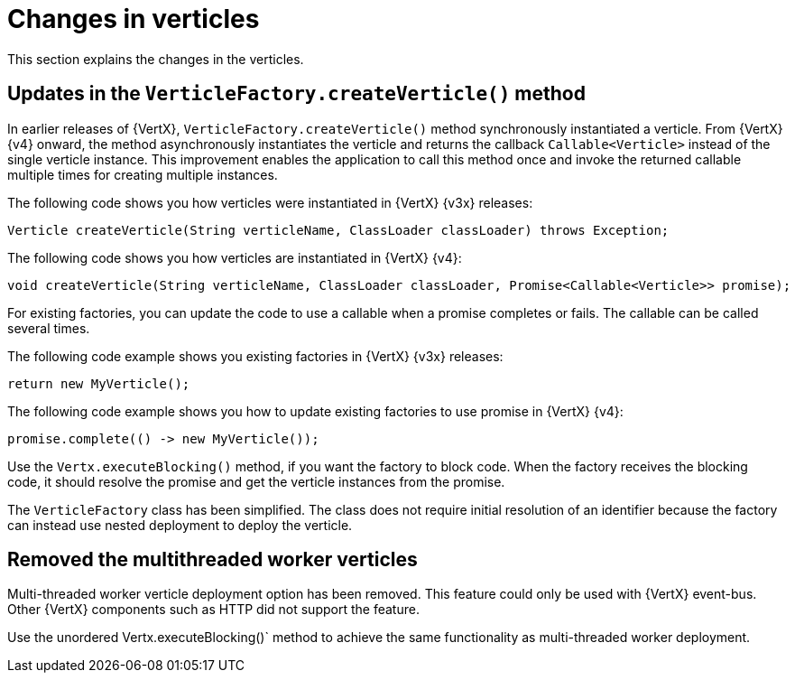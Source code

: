 [id="changes-in-verticles_{context}"]
= Changes in verticles

This section explains the changes in the verticles.

== Updates in the `VerticleFactory.createVerticle()` method

In earlier releases of {VertX}, `VerticleFactory.createVerticle()` method synchronously instantiated a verticle. From {VertX} {v4} onward, the method asynchronously instantiates the verticle and returns the callback `Callable<Verticle>` instead of the single verticle instance. This improvement enables the application to call this method once and invoke the returned callable multiple times for creating multiple instances.

The following code shows you how verticles were instantiated in {VertX} {v3x} releases:
----
Verticle createVerticle(String verticleName, ClassLoader classLoader) throws Exception;
----

The following code shows you how verticles are instantiated in {VertX} {v4}:
----
void createVerticle(String verticleName, ClassLoader classLoader, Promise<Callable<Verticle>> promise);
----

For existing factories, you can update the code to use a callable when a promise completes or fails. The callable can be called several times.

The following code example shows you existing factories in {VertX} {v3x} releases:
----
return new MyVerticle();
----

The following code example shows you how to update existing factories to use promise in {VertX} {v4}:
----
promise.complete(() -> new MyVerticle());
----

Use the `Vertx.executeBlocking()` method, if you want the factory to block code. When the factory receives the blocking code, it should resolve the promise and get the verticle instances from the promise.

The `VerticleFactory` class has been simplified. The class does not require initial resolution of an identifier because the factory can instead use nested deployment to deploy the verticle.

== Removed the multithreaded worker verticles

Multi-threaded worker verticle deployment option has been removed. This feature could only be used with {VertX} event-bus. Other {VertX} components such as HTTP did not support the feature.

Use the unordered Vertx.executeBlocking()` method to achieve the same functionality as multi-threaded worker deployment.
